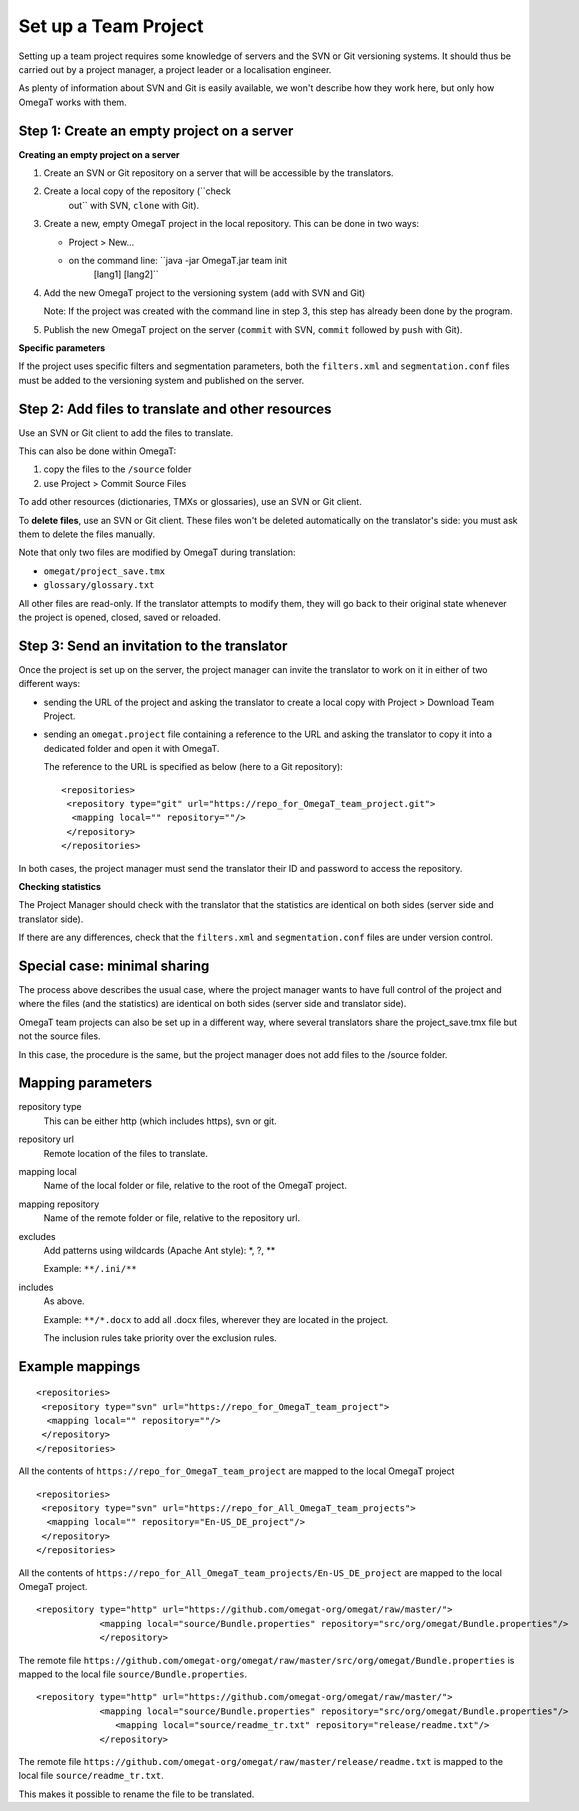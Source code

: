 Set up a Team Project
=====================

Setting up a team project requires some knowledge of servers and the SVN
or Git versioning systems. It should thus be carried out by a project
manager, a project leader or a localisation engineer.

As plenty of information about SVN and Git is easily available, we won't
describe how they work here, but only how OmegaT works with them.

Step 1: Create an empty project on a server
-------------------------------------------

**Creating an empty project on a server**

1. Create an SVN or Git repository on a server that will be accessible
   by the translators.

2. Create a local copy of the repository (``check
           out`` with SVN, ``clone`` with Git).

3. Create a new, empty OmegaT project in the local repository. This can
   be done in two ways:

   -  Project > New...

   -  on the command line: ``java -jar OmegaT.jar team init
                  [lang1] [lang2]``

4. Add the new OmegaT project to the versioning system (``add`` with SVN
   and Git)

   Note: If the project was created with the command line in step 3,
   this step has already been done by the program.

5. Publish the new OmegaT project on the server (``commit`` with SVN,
   ``commit`` followed by ``push`` with Git).

**Specific parameters**

If the project uses specific filters and segmentation parameters, both
the ``filters.xml`` and ``segmentation.conf`` files must be added to the
versioning system and published on the server.

Step 2: Add files to translate and other resources
--------------------------------------------------

Use an SVN or Git client to add the files to translate.

This can also be done within OmegaT:

1. copy the files to the ``/source`` folder

2. use Project > Commit Source Files

To add other resources (dictionaries, TMXs or glossaries), use an SVN or
Git client.

To **delete files**, use an SVN or Git client. These files won't be
deleted automatically on the translator's side: you must ask them to
delete the files manually.

Note that only two files are modified by OmegaT during translation:

-  ``omegat/project_save.tmx``

-  ``glossary/glossary.txt``

All other files are read-only. If the translator attempts to modify
them, they will go back to their original state whenever the project is
opened, closed, saved or reloaded.

Step 3: Send an invitation to the translator
--------------------------------------------

Once the project is set up on the server, the project manager can invite
the translator to work on it in either of two different ways:

-  sending the URL of the project and asking the translator to create a
   local copy with Project > Download Team Project.

-  sending an ``omegat.project`` file containing a reference to the URL
   and asking the translator to copy it into a dedicated folder and open
   it with OmegaT.

   The reference to the URL is specified as below (here to a Git
   repository):

   ::

       <repositories>
        <repository type="git" url="https://repo_for_OmegaT_team_project.git">
         <mapping local="" repository=""/>
        </repository>
       </repositories>

In both cases, the project manager must send the translator their ID and
password to access the repository.

**Checking statistics**

The Project Manager should check with the translator that the statistics
are identical on both sides (server side and translator side).

If there are any differences, check that the ``filters.xml`` and
``segmentation.conf`` files are under version control.

Special case: minimal sharing
-----------------------------

The process above describes the usual case, where the project manager
wants to have full control of the project and where the files (and the
statistics) are identical on both sides (server side and translator
side).

OmegaT team projects can also be set up in a different way, where
several translators share the project\_save.tmx file but not the source
files.

In this case, the procedure is the same, but the project manager does
not add files to the /source folder.

Mapping parameters
------------------

repository type
    This can be either http (which includes https), svn or git.

repository url
    Remote location of the files to translate.

mapping local
    Name of the local folder or file, relative to the root of the OmegaT
    project.

mapping repository
    Name of the remote folder or file, relative to the repository url.

excludes
    Add patterns using wildcards (Apache Ant style): \*, ?, \*\*

    Example: ``**/.ini/**``

includes
    As above.

    Example: ``**/*.docx`` to add all .docx files, wherever they are
    located in the project.

    The inclusion rules take priority over the exclusion rules.

Example mappings
----------------

::

    <repositories>
     <repository type="svn" url="https://repo_for_OmegaT_team_project">
      <mapping local="" repository=""/>
     </repository>
    </repositories>

All the contents of ``https://repo_for_OmegaT_team_project`` are mapped
to the local OmegaT project

::

    <repositories>
     <repository type="svn" url="https://repo_for_All_OmegaT_team_projects">
      <mapping local="" repository="En-US_DE_project"/>
     </repository>
    </repositories>

All the contents of
``https://repo_for_All_OmegaT_team_projects/En-US_DE_project`` are
mapped to the local OmegaT project.

::

    <repository type="http" url="https://github.com/omegat-org/omegat/raw/master/">
                <mapping local="source/Bundle.properties" repository="src/org/omegat/Bundle.properties"/>
                </repository>

The remote file
``https://github.com/omegat-org/omegat/raw/master/src/org/omegat/Bundle.properties``
is mapped to the local file ``source/Bundle.properties``.

::

    <repository type="http" url="https://github.com/omegat-org/omegat/raw/master/">
                <mapping local="source/Bundle.properties" repository="src/org/omegat/Bundle.properties"/>
                   <mapping local="source/readme_tr.txt" repository="release/readme.txt"/>
                </repository>

The remote file
``https://github.com/omegat-org/omegat/raw/master/release/readme.txt``
is mapped to the local file ``source/readme_tr.txt``.

This makes it possible to rename the file to be translated.

